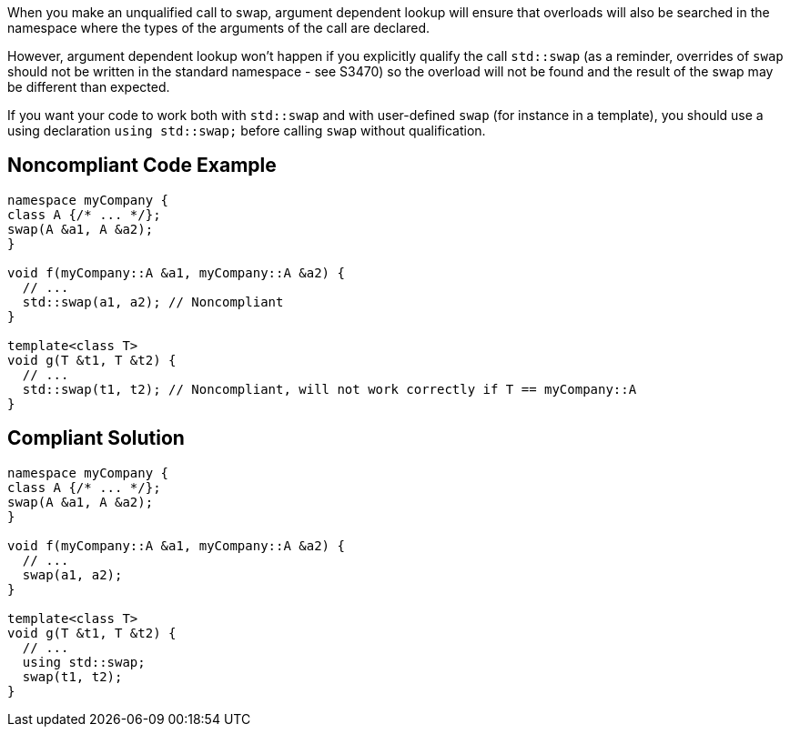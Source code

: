 When you make an unqualified call to swap, argument dependent lookup will ensure that overloads will also be searched in the namespace where the types of the arguments of the call are declared.


However, argument dependent lookup won't happen if you explicitly qualify the call ``++std::swap++`` (as a reminder, overrides of ``++swap++`` should not be written in the standard namespace - see S3470) so the overload will not be found and the result of the swap may be different than expected.


If you want your code to work both with ``++std::swap++`` and with user-defined ``++swap++`` (for instance in a template), you should use a using declaration ``++using std::swap;++`` before calling ``++swap++`` without qualification.

== Noncompliant Code Example

----
namespace myCompany {
class A {/* ... */}; 
swap(A &a1, A &a2);
}

void f(myCompany::A &a1, myCompany::A &a2) {
  // ...
  std::swap(a1, a2); // Noncompliant
}

template<class T>
void g(T &t1, T &t2) {
  // ...
  std::swap(t1, t2); // Noncompliant, will not work correctly if T == myCompany::A
}
----

== Compliant Solution

----
namespace myCompany {
class A {/* ... */}; 
swap(A &a1, A &a2);
}

void f(myCompany::A &a1, myCompany::A &a2) {
  // ...
  swap(a1, a2);
}

template<class T>
void g(T &t1, T &t2) {
  // ...
  using std::swap;
  swap(t1, t2);
}
----
